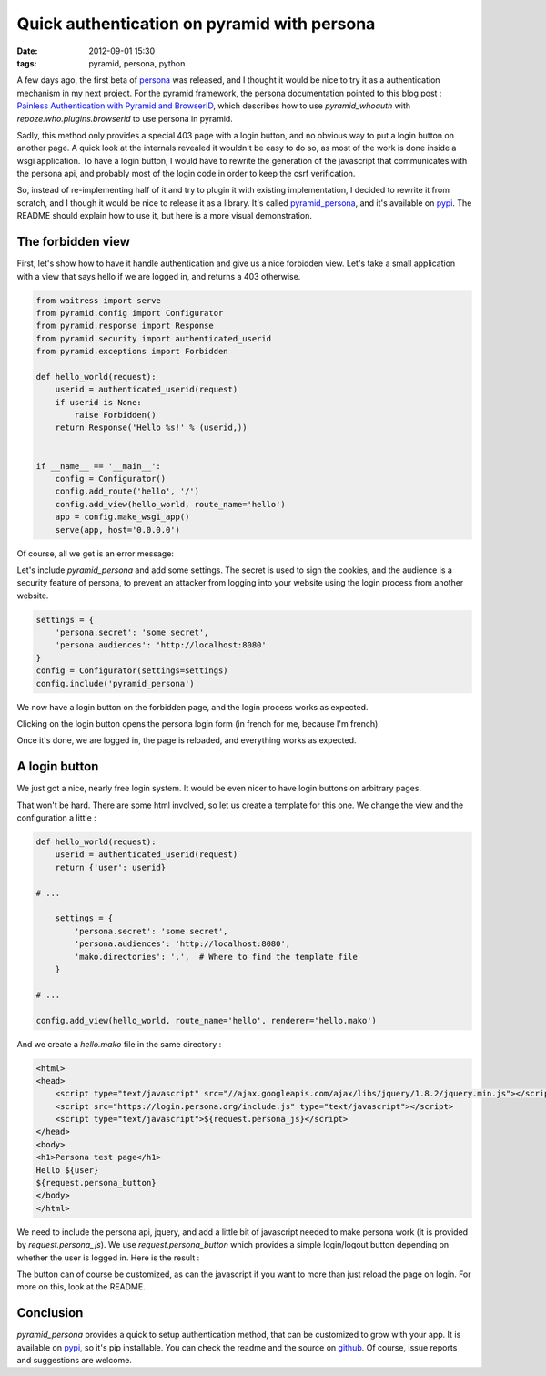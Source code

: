 Quick authentication on pyramid with persona
============================================
:date: 2012-09-01 15:30
:tags: pyramid, persona, python

A few days ago, the first beta of persona_ was released, and I thought
it would be nice to try it as a authentication mechanism in my next
project. For the pyramid framework, the persona documentation pointed
to this blog post : `Painless Authentication with Pyramid and
BrowserID`_, which describes how to use `pyramid_whoauth` with
`repoze.who.plugins.browserid` to use persona in pyramid.

Sadly, this method only provides a special 403 page with a
login button, and no obvious way to put a login button on another
page. A quick look at the internals revealed it wouldn't be easy to do
so, as most of the work is done inside a wsgi application. To have a
login button, I would have to rewrite the generation of the javascript
that communicates with the persona api, and probably most of the
login code in order to keep the csrf verification.

.. _persona: https://login.persona.org/
.. _`Painless Authentication with Pyramid and BrowserID`: http://www.rfk.id.au/blog/entry/painless-auth-pyramid-browserid/

So, instead of re-implementing half of it and try to plugin it with
existing implementation, I decided to rewrite it from scratch, and I
though it would be nice to release it as a library. It's called
`pyramid_persona`_, and it's available on pypi_. The README should
explain how to use it, but here is a more visual demonstration.

.. _`pyramid_persona`: https://github.com/madjar/pyramid_persona
.. _pypi: http://pypi.python.org/pypi/pyramid_persona

The forbidden view
------------------

First, let's show how to have it handle authentication and give us a nice
forbidden view. Let's take a small application with a view that says
hello if we are logged in, and returns a 403 otherwise.

.. code-block:: python

    from waitress import serve
    from pyramid.config import Configurator
    from pyramid.response import Response
    from pyramid.security import authenticated_userid
    from pyramid.exceptions import Forbidden

    def hello_world(request):
	userid = authenticated_userid(request)
	if userid is None:
	    raise Forbidden()
	return Response('Hello %s!' % (userid,)) 


    if __name__ == '__main__':
	config = Configurator()
	config.add_route('hello', '/')
	config.add_view(hello_world, route_name='hello')
	app = config.make_wsgi_app()
	serve(app, host='0.0.0.0')

Of course, all we get is an error message:

.. image:: images/pyramid-persona/basic.png
   :alt: Basic persona 403 page

Let's include `pyramid_persona` and add some settings. The secret is
used to sign the cookies, and the audience is a security feature of
persona, to prevent an attacker from logging into your website using
the login process from another website.

.. code-block:: python

    settings = {
        'persona.secret': 'some secret',
        'persona.audiences': 'http://localhost:8080'
    }
    config = Configurator(settings=settings)
    config.include('pyramid_persona')

We now have a login button on the forbidden page, and the login
process works as expected.

.. image:: images/pyramid-persona/forbidden.png
   :alt: Pyramid_persona's 403 page

Clicking on the login button opens the persona login form (in french
for me, because I'm french).

.. image:: images/pyramid-persona/persona.png
   :alt: Persona's login popup

Once it's done, we are logged in, the page is reloaded, and everything
works as expected.

.. image:: images/pyramid-persona/logged_in.png
   :alt: Logged-in page

A login button
--------------

We just got a nice, nearly free login system. It would be even nicer
to have login buttons on arbitrary pages.

That won't be hard. There are some html involved, so let us create a
template for this one. We change the view and the configuration a
little :

.. code-block:: python

    def hello_world(request):
	userid = authenticated_userid(request)
	return {'user': userid}

    # ...

	settings = {
	    'persona.secret': 'some secret',
	    'persona.audiences': 'http://localhost:8080',
	    'mako.directories': '.',  # Where to find the template file
	}

    # ...

    config.add_view(hello_world, route_name='hello', renderer='hello.mako')

And we create a `hello.mako` file in the same directory :

.. code-block:: html

    <html>
    <head>
	<script type="text/javascript" src="//ajax.googleapis.com/ajax/libs/jquery/1.8.2/jquery.min.js"></script>
	<script src="https://login.persona.org/include.js" type="text/javascript"></script>
	<script type="text/javascript">${request.persona_js}</script>
    </head>
    <body>
    <h1>Persona test page</h1>
    Hello ${user}
    ${request.persona_button}
    </body>
    </html>

We need to include the persona api, jquery, and add a little bit of
javascript needed to make persona work (it is provided by
`request.persona_js`). We use `request.persona_button` which provides
a simple login/logout button depending on whether the user is logged
in. Here is the result :

.. image:: images/pyramid-persona/button_out.png
   :alt: Page with login button
.. image:: images/pyramid-persona/button_in.png
   :alt: Page with logout button

The button can of course be customized, as can the javascript if you
want to more than just reload the page on login. For more on this,
look at the README.

Conclusion
----------

`pyramid_persona` provides a quick to setup authentication method,
that can be customized to grow with your app. It is available on
pypi_, so it's pip installable. You can check the readme and the
source on github_. Of course, issue reports and suggestions are welcome.

.. _github: https://github.com/madjar/pyramid_persona

..
  Local Variables:
  mode: rst
  mode: auto-fill
  mode: flyspell
  ispell-local-dictionary: "english"
  End:
